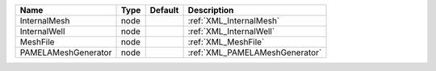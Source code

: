 

=================== ==== ======= ============================== 
Name                Type Default Description                    
=================== ==== ======= ============================== 
InternalMesh        node         :ref:`XML_InternalMesh`        
InternalWell        node         :ref:`XML_InternalWell`        
MeshFile            node         :ref:`XML_MeshFile`            
PAMELAMeshGenerator node         :ref:`XML_PAMELAMeshGenerator` 
=================== ==== ======= ============================== 



